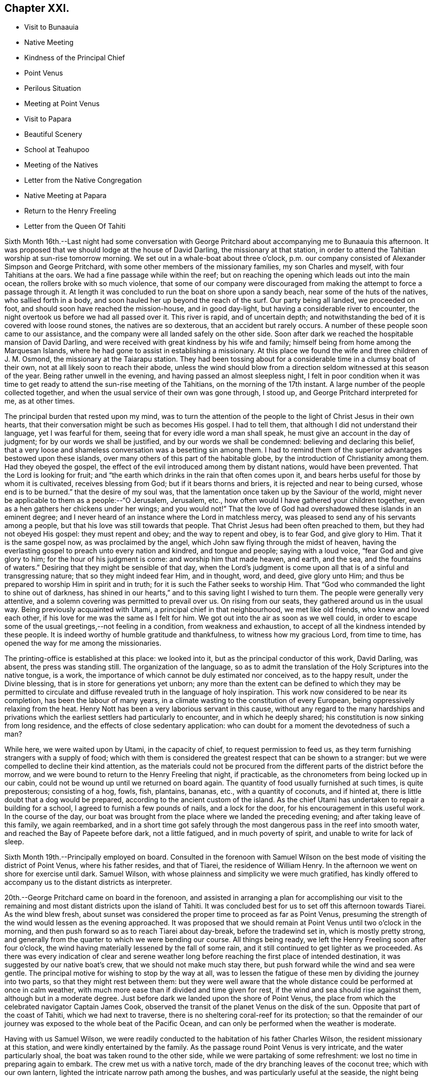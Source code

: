 == Chapter XXI.

[.chapter-synopsis]
* Visit to Bunaauia
* Native Meeting
* Kindness of the Principal Chief
* Point Venus
* Perilous Situation
* Meeting at Point Venus
* Visit to Papara
* Beautiful Scenery
* School at Teahupoo
* Meeting of the Natives
* Letter from the Native Congregation
* Native Meeting at Papara
* Return to the Henry Freeling
* Letter from the Queen Of Tahiti

Sixth Month 16th.--Last night had some conversation with George
Pritchard about accompanying me to Bunaauia this afternoon.
It was proposed that we should lodge at the house of David Darling,
the missionary at that station,
in order to attend the Tahitian worship at sun-rise tomorrow morning.
We set out in a whale-boat about three o`'clock,
p.m. our company consisted of Alexander Simpson and George Pritchard,
with some other members of the missionary families, my son Charles and myself,
with four Tahitians at the oars.
We had a fine passage while within the reef;
but on reaching the opening which leads out into the main ocean,
the rollers broke with so much violence,
that some of our company were discouraged from
making the attempt to force a passage through it.
At length it was concluded to run the boat on shore upon a sandy beach,
near some of the huts of the natives, who sallied forth in a body,
and soon hauled her up beyond the reach of the surf.
Our party being all landed, we proceeded on foot,
and should soon have reached the mission-house, and in good day-light,
but having a considerable river to encounter,
the night overtook us before we had all passed over it.
This river is rapid, and of uncertain depth;
and notwithstanding the bed of it is covered with loose round stones,
the natives are so dexterous, that an accident but rarely occurs.
A number of these people soon came to our assistance,
and the company were all landed safely on the other side.
Soon after dark we reached the hospitable mansion of David Darling,
and were received with great kindness by his wife and family;
himself being from home among the Marquesan Islands,
where he had gone to assist in establishing a missionary.
At this place we found the wife and three children of J. M. Osmond,
the missionary at the Taiarapu station.
They had been tossing about for a considerable time in a clumsy boat of their own,
not at all likely soon to reach their abode,
unless the wind should blow from a direction seldom witnessed at this season of the year.
Being rather unwell in the evening, and having passed an almost sleepless night,
I felt in poor condition when it was time to get ready
to attend the sun-rise meeting of the Tahitians,
on the morning of the 17th instant.
A large number of the people collected together,
and when the usual service of their own was gone through, I stood up,
and George Pritchard interpreted for me, as at other times.

The principal burden that rested upon my mind,
was to turn the attention of the people to the light of Christ Jesus in their own hearts,
that their conversation might be such as becomes His gospel.
I had to tell them, that although I did not understand their language,
yet I was fearful for them, seeing that for every idle word a man shall speak,
he must give an account in the day of judgment; for by our words we shall be justified,
and by our words we shall be condemned: believing and declaring this belief,
that a very loose and shameless conversation was a besetting sin among them.
I had to remind them of the superior advantages bestowed upon these islands,
over many others of this part of the habitable globe,
by the introduction of Christianity among them.
Had they obeyed the gospel,
the effect of the evil introduced among them by distant nations,
would have been prevented.
That the Lord is looking for fruit;
and "`the earth which drinks in the rain that often comes upon it,
and bears herbs useful for those by whom it is cultivated, receives blessing from God;
but if it bears thorns and briers, it is rejected and near to being cursed,
whose end is to be burned.`"
that the desire of my soul was,
that the lamentation once taken up by the Saviour of the world,
might never be applicable to them as a people:--"`O Jerusalem, Jerusalem, etc.,
how often would I have gathered your children together,
even as a hen gathers her chickens under her wings; and you would not!`"
That the love of God had overshadowed these islands in an eminent degree;
and I never heard of an instance where the Lord in matchless mercy,
was pleased to send any of his servants among a people,
but that his love was still towards that people.
That Christ Jesus had been often preached to them, but they had not obeyed His gospel:
they must repent and obey; and the way to repent and obey, is to fear God,
and give glory to Him.
That it is the same gospel now, as was proclaimed by the angel,
which John saw flying through the midst of heaven,
having the everlasting gospel to preach unto every nation and kindred,
and tongue and people; saying with a loud voice, "`fear God and give glory to him;
for the hour of his judgment is come: and worship him that made heaven, and earth,
and the sea, and the fountains of waters.`"
Desiring that they might be sensible of that day,
when the Lord`'s judgment is come upon all that is of a sinful and transgressing nature;
that so they might indeed fear Him, and in thought, word, and deed, give glory unto Him;
and thus be prepared to worship Him in spirit and in truth;
for it is such the Father seeks to worship Him.
That "`God who commanded the light to shine out of darkness,
has shined in our hearts,`" and to this saving light I wished to turn them.
The people were generally very attentive,
and a solemn covering was permitted to prevail over us.
On rising from our seats, they gathered around us in the usual way.
Being previously acquainted with Utami, a principal chief in that neighbourhood,
we met like old friends, who knew and loved each other,
if his love for me was the same as I felt for him.
We got out into the air as soon as we well could,
in order to escape some of the usual greetings,--not feeling in a condition,
from weakness and exhaustion, to accept of all the kindness intended by these people.
It is indeed worthy of humble gratitude and thankfulness,
to witness how my gracious Lord, from time to time,
has opened the way for me among the missionaries.

The printing-office is established at this place: we looked into it,
but as the principal conductor of this work, David Darling, was absent,
the press was standing still.
The organization of the language,
so as to admit the translation of the Holy Scriptures into the native tongue, is a work,
the importance of which cannot be duly estimated nor conceived, as to the happy result,
under the Divine blessing, that is in store for generations yet unborn;
any more than the extent can be defined to which they may be permitted to
circulate and diffuse revealed truth in the language of holy inspiration.
This work now considered to be near its completion, has been the labour of many years,
in a climate wasting to the constitution of every European,
being oppressively relaxing from the heat.
Henry Nott has been a very laborious servant in this cause,
without any regard to the many hardships and privations which
the earliest settlers had particularly to encounter,
and in which he deeply shared; his constitution is now sinking from long residence,
and the effects of close sedentary application:
who can doubt for a moment the devotedness of such a man?

While here, we were waited upon by Utami, in the capacity of chief,
to request permission to feed us,
as they term furnishing strangers with a supply of food;
which with them is considered the greatest respect that can be shown to a stranger:
but we were compelled to decline their kind attention,
as the materials could not be procured from the
different parts of the district before the morrow,
and we were bound to return to the Henry Freeling that night, if practicable,
as the chronometers from being locked up in our cabin,
could not be wound up until we returned on board again.
The quantity of food usually furnished at such times, is quite preposterous;
consisting of a hog, fowls, fish, plantains, bananas, etc.,
with a quantity of coconuts, and if hinted at,
there is little doubt that a dog would be prepared,
according to the ancient custom of the island.
As the chief Utami has undertaken to repair a building for a school,
I agreed to furnish a few pounds of nails, and a lock for the door,
for his encouragement in this useful work.
In the course of the day,
our boat was brought from the place where we landed the preceding evening;
and after taking leave of this family, we again reembarked,
and in a short time got safely through the most
dangerous pass in the reef into smooth water,
and reached the Bay of Papeete before dark, not a little fatigued,
and in much poverty of spirit, and unable to write for lack of sleep.

Sixth Month 19th.--Principally employed on board.
Consulted in the forenoon with Samuel Wilson on the
best mode of visiting the district of Point Venus,
where his father resides, and that of Tiarei, the residence of William Henry.
In the afternoon we went on shore for exercise until dark.
Samuel Wilson, with whose plainness and simplicity we were much gratified,
has kindly offered to accompany us to the distant districts as interpreter.

20th.--George Pritchard came on board in the forenoon,
and assisted in arranging a plan for accomplishing our visit to the
remaining and most distant districts upon the island of Tahiti.
It was concluded best for us to set off this afternoon towards Tiarei.
As the wind blew fresh,
about sunset was considered the proper time to proceed as far as Point Venus,
presuming the strength of the wind would lessen as the evening approached.
It was proposed that we should remain at Point Venus until two o`'clock in the morning,
and then push forward so as to reach Tiarei about day-break, before the tradewind set in,
which is mostly pretty strong,
and generally from the quarter to which we were bending our course.
All things being ready, we left the Henry Freeling soon after four o`'clock,
the wind having materially lessened by the fall of some rain,
and it still continued to get lighter as we proceeded.
As there was every indication of clear and serene weather long
before reaching the first place of intended destination,
it was suggested by our native boat`'s crew, that we should not make much stay there,
but push forward while the wind and sea were gentle.
The principal motive for wishing to stop by the way at all,
was to lessen the fatigue of these men by dividing the journey into two parts,
so that they might rest between them:
but they were well aware that the whole distance
could be performed at once in calm weather,
with much more ease than if divided and time given for rest,
if the wind and sea should rise against them, although but in a moderate degree.
Just before dark we landed upon the shore of Point Venus,
the place from which the celebrated navigator Captain James Cook,
observed the transit of the planet Venus on the disk of the sun.
Opposite that part of the coast of Tahiti, which we had next to traverse,
there is no sheltering coral-reef for its protection;
so that the remainder of our journey was exposed to the whole beat of the Pacific Ocean,
and can only be performed when the weather is moderate.

Having with us Samuel Wilson,
we were readily conducted to the habitation of his father Charles Wilson,
the resident missionary at this station, and were kindly entertained by the family.
As the passage round Point Venus is very intricate, and the water particularly shoal,
the boat was taken round to the other side, while we were partaking of some refreshment:
we lost no time in preparing again to embark.
The crew met us with a native torch,
made of the dry branching leaves of the coconut tree; which with our own lantern,
lighted the intricate narrow path among the bushes,
and was particularly useful at the seaside, the night being now very dark.
As the night advanced, we were helped by a gentle land breeze,
so that the labour of the oars was a little diminished.
There was an experienced elderly native employed at the stern-oar of our whale-boat,
whose course seemed to be principally directed by the white tops of the rolling surf,
as it broke upon the coast, near to which he mostly kept.
Off one rocky point of land it became needful to
turn with a wide sweep towards the offing,
to escape a projecting ridge of rocks,
the outermost extremity of which was defined by the termination of breakers.

By ten o`'clock p.m., it was declared that we were abreast of Tiarei;
but the night was so dark,
that the narrow entrance through the reef to it could
not be distinguished even by the eagle-eyed Tahitians.
The boat`'s mast was struck,
and one of the natives stationed in the front with Samuel Wilson, to look out;
and her head being turned shorewards, we edged gently down towards the foaming breakers,
which were bursting on the rocky strand with thundering noise.
As the rowing had now altogether ceased,
the boat drifted only at the rate at which the swell of the sea hove her along;
a measure highly prudent,
until the dangerous pass we had to go through was clearly ascertained;
as was afterwards sufficiently demonstrated,
though at the moment such tardy proceeding might seem to protract the term of suspense.
Having silently proceeded for some time in this way,
and from the increasing roar of the restless waters,
evidently drawing nearer and nearer to the margin of the crags,
on a sudden there were symptoms of alarm, which could not be mistaken,
on the part of the boat`'s crew;
who now perceived that we had missed the only
entrance that afforded a passage to the shore;
and, from our present position,
a large lump of rock was in the way to the mouth of the channel,
which the boat could not possibly escape.
Our poor Tahitians immediately jumped into the sea,
and did all they could to save the boat from being dashed to pieces;
but they could not prevent her from striking.
She however only struck once, and lay quiet, the wave having so far receded,
that she did not float enough to beat, and the next roller that came in,
carried her completely over the obstruction.
But it was difficult for some time to ascertain whether the worst was now over or not;
for our men began to howl and shout, the meaning of which we could not comprehend:
it afterwards appeared, that this was done to rouse the sleeping natives on the shore;
who, well understanding this yell,
shortly came running with lighted torches to our assistance,
and a few minutes placed us once more upon terra firma.
As the boat could not get close in, one of these men very soon had me upon his back,
to prevent my getting wet: Samuel Wilson and my son Charles were landed in the same way.

The journey altogether had been more speedy,
and in many respects more favourable than is often witnessed,
until we came to the last pinch,
when the never-failing arm of Almighty power was again
displayed in the needful time for our relief.
As we were strangers to the language of the people,
and could render them no assistance whatever,
and any attempt to direct their efforts must only have increased the general confusion,
we therefore sat silent beholders of what was going forward; committing ourselves to Him,
who saw our perilous situation through the darkened gloom,
and did not suffer the briny waters to prevail against us;
but in love and mercy and compassion, stretched forth his hand to save.
As to myself I may say, my heart was fixed, trusting in the Lord;
whose lovingkindness is better than life.
He was with us of a truth, in fulfilment of his gracious promise,
and we were not confounded.
I desire to record this signal favour with humble thankfulness and reverence,
to His praise and to His glory.
We soon reached the mission-house where William Henry resides,
to whom we were all personally known;
by whom and his wife we were kindly accommodated for the night; although,
from their secluded situation, but little in the way of receiving strangers,
and at an hour so unseasonable they could not have had the least idea of our coming.
Much sleep could not be obtained, but we passed the night in quietness,
and we felt refreshed at rising.

Tiarei,
21st.--Previously to the commencement of the
Tahitian worship at nine o`'clock in the morning,
our time was pretty fully occupied with the family devotion and taking breakfast;
after which we repaired to the meetinghouse,
it being agreed if I should have any thing to speak to the people,
that Samuel Wilson was to stand as interpreter.
This was a relief to William Henry,
(and also to myself,) as he had quite as much to go through as his strength was equal to,
he being far advanced in years.
After William Henry had shown us to a seat, he went into the pulpit,
Samuel Wilson remaining not far from us.
The difference in appearance and in the general deportment of the people,
at this distance from the contaminating effects of the shipping,
was discernible throughout the greater part of the congregation, which was large.
Being comforted by the sensible presence of the great Master,
my mind was strengthened in an unusual manner;
but not until after a season of humiliating conflict had been passed through; in order,
I believe that the excellency of the power might be felt and known,
and acknowledged to be of God and not of us,
nor of any thing that we can command or call our own.
When the usual engagements of the meeting were gone through, I stood up,
and beckoned to Samuel Wilson to draw nearer to me.
We went into a position a little more central, near the table;
and under a solemn covering, after a short interval of silence,
I said:--"`I am fully persuaded in my own mind, that you, my beloved people,
will suffer a few words from a stranger, who is with you in the fear, and in the love,
and I may add, in the will of God, and not in my own;
and therefore I stand among you with innocent boldness,
because I seek not yours but you,
that immortal part in you which must sooner or later have a being in
endless felicity or in endless misery.`" Declaring unto them,
that "`there is no alteration in the Christian course; the warfare is continual,
and can only be maintained and accomplished with burning and
fuel of fire,--by the cleansing operation of that burning,
which the spirit of judgment produces, and that unquenchable fire of the Lord,
which consumes the chaffy and transgressing nature in our hearts; and if submitted to,
would prepare and purify us (even as He is pure) for a kingdom,
consisting not in food and drink,
but in righteousness and peace and joy in the Holy Spirit;--a kingdom,
where nothing that is unclean, nothing that is impure, nothing that works an abomination,
or that makes a lie, can ever enter.
While I have been sitting with you,
my heart has been filled with the love of God towards you;
raising in it a fervent desire, that every individual, from the least to the greatest,
might be numbered among the ransomed and redeemed of the Lord;
who shall return and come to Zion with songs and everlasting joy upon their heads,
from whom sorrow and sighing shall flee away.`" But I had to tell them
that a great and individual work must be accomplished before these
gracious and prophetic promises are realized.
The indignation of the Lord must be patiently borne for sin and for transgression;
until He should arise and plead their cause, and execute judgment for them,
and in his own time say--it is enough; and bring them forth to the light,
even the light of Christ Jesus,
in whom they will then behold the Lamb of God that takes away the sin of the world.
This light shines in every heart,
and is the true light that enlightens every man that comes into the world;
in which only the righteousness of Christ Jesus
is witnessed to be brought forth and beheld.
When the precious blood of Christ was shed for the sins of all mankind,
He ascended up on high; He led captivity captive, and received gifts for men,
even for the rebellious also; that the Lord God might dwell among them,
even among sinners, such as themselves and me.
That a measure or manifestation of the gift of the Holy
Spirit is given to every man to profit withal;
and well will it be for those who are profiting thereby,
and faithfully occupying therewith.
I then had to remind them of the great things which the Lord had done for them:
that the gospel sound had long been heard in their land;
that many parts of the Holy Scriptures had been translated into their native tongue,
which directed them to the Saviour,--to the Word, which was in the beginning,
which was with God, and was God.
After enlarging further,
although I think what I have stated are the principal heads that were touched upon,
I sat down poor and empty; yet satisfied with favour,
and full with the blessing of the Lord.
Instead of the congregation beginning to separate immediately in a hasty manner,
as we have sometimes witnessed, even the dear children kept their seats,
with the whole of the company; a delightful pause ensued, which was short,
but crowned with that solemnity not at our command;
during which I humbly trust the thanksgiving of many redounded to the glory of God.
Silence was at last broken by one of the chiefs expressing,
on behalf of the assembly and himself, their thankfulness and satisfaction,
and how welcome my visit had been to them; because, he said,
"`You have preached to us the everlasting gospel,
and have shown to us the propitiatory sacrifice for the sins of mankind,
Christ Jesus.`" with something further, which when interpreted,
I was fearful attached too much to the creature;
and I requested Samuel Wilson to tell them not to look to the creature,
but to their Creator.
The whole of the people still continued together, about eight hundred persons;
and seemed as if they knew not how to begin to separate,
until some person proposed their shaking hands with us, which immediately commenced,
and exceeded all we had before met with.

On our return, the difficulty of passing through the reef was trifling and insignificant;
the light of day had dispelled all our fears and its terrors:
we could now see what we were about to encounter.
In a few minutes we were clear of the breakers, and spreading our sail,
directed our course towards Point Venus;
where we arrived in something less than two hours,
the wind having kept on the increase the whole of the way;
and having a fine lively whale-boat that could run from the swell,
there was no danger to apprehend, so long as it continued to follow her.
We were soon ready to go to meeting, but a very different scene awaited us,
for instead of another feast of heavenly dainties, the Bridegroom was taken away,
and a fast was proclaimed;--"`then shall they fast in those days.`"
It was a time altogether the most discouraging that had yet befallen us.
The continual talking and light behaviour of a
large portion of the people were truly painful,
although several attempts were made to restore order among them;
and the sound of some sharp strokes of the long sticks,
by the agents employed to keep order, was distinctly heard among the younger people.
I requested Samuel Wilson to say, that although I had brought nothing with me,
a little matter had arisen which I did not wish to take away.
The attention of the people being somewhat arrested, I proceeded with--"`Be not deceived;
God is not mocked; for whatsoever a man sows, that shall he also reap.
For he that sows to his flesh, shall of the flesh reap corruption;
but he that sows to the Spirit,
shall of the Spirit reap life everlasting.`"--"`The Lord is good unto them who wait
for Him,--to the soul that seeks Him;`" and eternal life is the reward of all those,
"`who, by patient continuance in well doing, seek for glory, honour, and immortality;
but unto those who are contentious, and do not obey the truth, but obey unrighteousness,
indignation and wrath, tribulation and anguish, upon every soul of man that does evil,
of the Jew first, and also of the Gentile; but glory, honour,
and peace to every man that works good.`"
I then had to turn their attention to the sure and only foundation, Christ Jesus;
and to the necessity of their believing in his inward and spiritual appearance in
their hearts:--that without faith it is impossible to please God;
pointing to the holy author and blessed finisher thereof,
from whom alone it is to be derived.
Without they live by this faith of the Son of God, who loved them,
and gave himself for them, all their profession of religion is vain.
With some further additions, I sat down; and the meeting soon after closed.
We called at the house to bid the family farewell,
and immediately put off for the Bay of Papeete.
We should have reached the Henry Freeling by dark;
but having lost our pilot and interpreter, Samuel Wilson,
who remained at home at Point Venus, we were twice entangled in the mazy reef,
and forced to row back again each time to get clear of it.

Sixth Month 23rd.--Today employed in arranging matters
to enable us to set out again for the Taiarapu journey,
to visit the district where J. M. Orsmond resides.

24th.--A whale-boat having been procured last evening,
we proceeded after an early breakfast to George Pritchard`'s;
and from there accompanied by our kind friend Samuel Wilson, set forward towards Papara.
We reached Bunaauia in good time,
and were again hospitably received by David Darling`'s family at the mission-house,
he himself being still from home.
After resting our crew more than an hour, we were again seated in the boat,
fearful of wasting time; as the difficulty in some parts of the passage,
going out and in between the reefs, on account of the currents which prevail,
renders daylight indispensable in passing through them.
We landed at a place where a large English barque had been broken up.
Here we met with three Englishmen, employed in preparing to build a new vessel,
with part of the materials selected from the old one.
These poor men seemed to be left in a very destitute and neglected situation;
and it is to be feared,
were strangers to the great work yet to be accomplished
for the salvation of their immortal souls,
if not altogether unconcerned about it.
A parcel of tracts were left for their perusal, which was promised by one of them.

We reached Papara before sunset, and on landing were met by Tati,
with whom I was previously acquainted.
This man is considered to be the greatest orator upon the islands,
and one of the few who stand as champions for the general welfare of their country.
After little more had passed than the salutations customary among the islanders,
the natives began to flock round us as we stood upon the beach,
when an interesting conversation took place in their hearing.
Tati began by saying, that the peace and harmony which now prevailed,
were the result of the gospel having come among them.
I replied, that wherever the spirit of the gospel breathes, there must be peace;
reminding him of the angelic chorus,
that ushered in this glorious dispensation,--"`Glory to God in the highest,
and on earth peace, good-will towards men.`"
He said,
that the wars which formerly were continually breaking out and depopulating the country,
had nearly altogether ceased since the gospel
had been brought to them by the missionaries.
On this I queried,--"`But did you not hear the sound of the gospel,
before the missionaries came among you? I believe you did;
and that many of you were sensible when you committed evil,
and were stung with remorse for it;
and also that a feeling of peace had been witnessed when a virtuous action had been done.
Have you not been sensible of this?`" He replied,
they knew it was necessary to offer sacrifices frequently for sin,
to appease the wrath of an offended Deity.
This, I told him, that had disquieted them for sin and transgression,
though at the time they had not known what it was,
was that gospel which had been preached in and unto every creature under heaven.
After this, Tati invited us to his house, and refreshed us with the milk of the coconut.
He said,
that although many improvements had been introduced by foreigners coming among them;
yet we might perceive they still retained many of their old habits and customs,
alluding to their domestic arrangements, squatting upon the floor, etc.
The house exhibited more of an air of comfort and
industry than any we had before seen:--native cloth,
fishingnets, etc., of their own manufacture were lying about.
The approach of night occasioned us to hasten to the house of John Davies,
a native of Montgomeryshire, one of the oldest missionaries upon the island,
where we were kindly received and entertained.

Sixth Month 25th.--Rising by the break of day, and partaking of an early breakfast,
we departed, as soon as the family devotion was over for Tairapu,
the south-eastern extremity of the island.
By the way we landed at Mairi Pehe and visited Samuel Henry and family;
he is commonly styled Captain Henry,
from having been several years the commander of a vessel: he is the son of William Henry,
the missionary at Tiarei.
Here the whole process of making sugar was going forward,
from pressing the juice out of the cane by rollers,
and all the different stages that it passes through,
until reduced to the granulated state fit for use.
The sun was nigh setting when we reached the
missionary station to which we were destined;
but the beauty and various scenery of this part of the island served
to enliven the last hour of a long day`'s exposure to the sun,
and to quiet in some degree the sensations of hunger and weariness,
by which we had long been assailed.
The stupendous mountains, however steep and rugged,
were clothed in the richest and fullest manner,
with every kind of fruit and forest-tree which flourish in these tropical climates,
where perpetual summer reigns;
their luxuriance only now and then interrupted by falls of water hurrying
down the steep declivities in beautiful cascades to the vales beneath:
but the noise of these numerous cataracts is at once
overpowered and lost in the roar of the mighty Pacific,
whose waves incessantly thunder in endless
succession upon the shores and reefs of Tahiti.
The rattle of our oars on the ocean`'s glassy surface as we approached near the shore,
soon drew forth the natives, with the missionary John Muggeridge Orsmond,
who were ready to welcome and assist the strangers at their landing.
We had before become acquainted with the wife of J. M. Orsmond at Bunaauia; this,
together with the hearty reception now given us by her husband,
produced feelings somewhat like those experienced on reaching a home:
we were favoured to feel refreshed and well the next morning.

26th.--We went to look at the children who had assembled for school at sun-rising,
with a considerable number of adults of both sexes.
Everything here looked clean and comfortable,
as if under diligent care and superintendence, as did the different buildings,
the whole being in a respectable state of repair.
Being aware that the children would be gratified by notice being taken of them,
I shook hands with every individual, both young and old, that was collected.
While here,
the people present exceedingly urged our staying with them over the next sabbath-day:
but as my engagements were such as could not be altered,
and would prevent my consistently complying with their request,
I asked J. M. Orsmond to interpret my answer; and to tell them,
that as the whole congregation was to meet me in the afternoon,
I trusted that the Divine presence would be with us, and if so,
we should be satisfied with favour, and filled with the heavenly blessing of the Lord.
In returning from the school, we had to pass through a long train of provisions,
which the natives had provided in readiness to present to us, and which,
through the medium of J. M. Orsmond,
we were informed were intended for our food and refreshment.
Although this provision was as unnecessary as it was undesired,
I felt sensible of the kindness and good-will of the people towards us, with which,
at my request, they were made acquainted.
The quantity of food thus furnished was enormous,
sufficient probably to have sunk our boat, if it could have been taken into her.
Besides large quantities of the mountain plantain,
and a variety of other vegetables and fruits, there were several fowls;
and I observed among them a black pig tethered.
The native boat`'s crew, which had brought us from Papeete,
fared sumptuously for two days on the occasion;
and I believe the major part was consumed or carried off by them,
as is customary and expected at such times.

At four o`'clock p.m., the people assembled in the meetinghouse;
where I had full opportunity to clear my mind towards them.
The district on this peninsula being quite distinct from those on the other,
it was needful that my certificates should be read,
as none of the people could have previously heard them.
They were read accordingly, with ample explanation, by J. M. Orsmond,
before I stood on my feet.
The people were turned to the light of Christ Jesus in their own hearts.
They were told that their being members of an outward and visible church,
would not avail them in the great and awful day of account:
that they must be members of the true gospel church, the church triumphant,
whose names are written in heaven; and unless this was attained while here,
it would be too late, for it cannot be done hereafter:
there is no work nor device in the grave, etc.
Showing them how the primitive believers, through the blood of sprinkling,
that speaks better things than that of Abel, attained to it in their day;
and that it is equally attainable at this day,
through the purifying operations of the Holy Spirit.
I urged and encouraged them to persevere in this great and important work,
earnestly desiring that they might not rest satisfied with an empty profession;
but that they might come into possession of the inestimable pearl,
the pearl of great price, the truth as it is in Jesus.
It was indeed a solid and solemn opportunity,
and one of those which I afterwards learned left the people hungering, I trust,
for heavenly bread; while to myself it was productive of that soul-enriching peace,
which can only be purchased by sharing in the blessed Master`'s cup of sufferings,
of which I had drank, and under which I had been heavily bowed down during the afternoon,
before going to the meeting, and there also.
And now how can I sufficiently acknowledge and declare the
condescending mercy and lovingkindness of my gracious Lord God,
who in a particular manner was pleased to warm the hearts of
those dear people with his life-giving presence;
which made it an occasion truly memorable,
and caused many of them to rejoice and abound
with thanksgiving to his praise and to his glory.
The same evening the deacons of the church, Tetohi and Puna by name,
came to J. M. Orsmond`'s house, and being seated with us, one of them produced a letter,
written on behalf of the congregation at Tea-hu-poo; which, being directed to myself,
I opened; it was found to contain the address that follows,
as literally translated by Samuel Wilson.

[.embedded-content-document.letter]
--

[.signed-section-context-open]
Tea-hu-poo, 26th of June, 1835.

[.salutation]
Dear Friends,

The ministers, with the Brethren and Sisters in London.

Peace be unto you, in the true God Jehovah, and in Jesus Christ his Son,
who came into the world to save sinful men:--we indeed are sinful men.
Here is Daniel Wheeler among us;
and he has made known unto us all the good words of Jesus Christ.
And comfort has grown in our hearts; and great pleasure has been to us from his words,
concerning the words of Jesus the Messiah.

It was indeed very great pleasure in his saying to us, Jesus is the pearl of great price:
it is a pearl good within and good without.
And many have been the good words that he has spoken to us.
Now indeed we know assuredly he has true love to the brethren
and sisters in all places where the things of Jesus are held.
In that love he has come among us:
and indeed our love is grown towards him and his son,
in their making known on their way the things of Jesus,
and in their visit of love to all the brethren,
and in inviting all to enter in to Jesus the Messiah.

[.signed-section-closing]
Signed on behalf of the Church,

[.signed-section-signature]
Puna

--

At the breaking up of the meeting in the afternoon, I told J. M. Orsmond,
that I felt so much love to these people,
I thought I should see them again--when he proposed to meet me at the
out-station on the other side of the peninsula next First day but one;
where he said he would collect the whole of the people from this place,
and from the two other stations.
I could not speak decisively at the moment,
though expectation was given that it might probably be so.
Since this conversation I have recollected, that on leaving Tiarei last First day,
we were told that the people from an out-station of that district had just arrived,
in expectation that we should be again at the meeting in the afternoon.
It seems right for me to go to the out-station on the other side of the peninsula,
called Tautira; and I find, on inquiry,
that the Tiarei outstation can be visited at the same time;
but that it will require fine weather and a smooth sea to effect it.
It must, however, be left for the present with Him,
who knows the thoughts of all our hearts;
before whom I desire to stand in humble resignation and willingness to go or to stay,
as seems Him good.
The two men who came with the letter before-mentioned,
(Tetohi and Puna) remained with us until near midnight; and I think it may be said,
that by the breaking of bread our spiritual eyes were opened to perceive,
that the great Master was there in marvellous
condescension and mercy to bless the opportunity.
It was indeed a heavenly banquet: and some of us who had lain many days in the grave,
were now, like Lazarus, permitted to sit at the table with their Lord.
I was reminded of the passover,
and was constrained to declare among them,--"`This is
the true supper--this is the sacrament indeed,
as you call it:`" it could not be denied, for the Lord`'s power was over all.
One of those present observed more than once,
"`This is what is so much lacking among us--spiritual religion:
this is what is so much lacking.`" +++[+++Daniel Wheeler then proceeds]--
Hearken to the invitation of the Bridegroom of souls,
held forth in the language of holy inspiration: "`Eat, O! friends; drink, yes,
drink abundantly, O! beloved.`"
Sweet is his voice, and his countenance comely.
Let us hearken that so we may be favoured to hear it.
Let us wait for it with our lamps trimmed, and our lights burning; with girded loins,
like men that are waiting indeed for the coming of their Lord; for sweet is his voice,
even the voice of Him, the same and no other, who said,
"`Behold I stand at the door and knock; if any man hear my voice, and open the door,
I will come in to him, and will sup with him, and he with me.`"
Then let us hearken, so that we may hear; and be ready to open the doors of our hearts,
that the King of Glory may come in.
Blessed and happy are they that hear and obey; they share in the highest, greatest,
and richest heavenly favour bestowed on earth,
by the quickening Spirit of the Lord from heaven, upon poor, frail, mortal dust.
These "`behold the King in his beauty,`" and cannot refrain from declaring to others,
that sweet is His voice, and His countenance comely.

Sixth Month 27th.--Rose early, and after breakfast took leave of the family,
and embarked quickly for Papara.
We reached Mairi Pehe, (about forty miles,) before two o`'clock p.m.;
Samuel Henry rode on horseback to the Mairi, while we pushed on in the boat,
intending to meet together on the spot.
This Mairi was, during the days of idolatry,
considered the most sacred place upon the island: it is spoken of by Captain James Cook,
who visited it when in its full splendour.
At present it appears to be nothing more than a stupendous heap of stones,
almost hidden with bushes and trees that have grown over it and the neighbourhood of it;
where formerly human sacrifices were plentifully offered.
Parting with Samuel Henry, we continued our course to Papara,
and passed through the opening of the reef with a strong current,
before the sun went down.
At this place the boys were amusing themselves in the surf,
by lying at full length on their backs upon boards, and letting the rolling,
curling breakers whirl them precipitately down the liquid slope to the gulf below.
Some of the boys best acquainted with this slippery sport,
by watching the proper moment to launch forth,
were hurled with great velocity to considerable distances,
without being dislodged from their boards;
while the unskillful would be impetuously rolled over by the curling wave,
and for a time altogether hidden in the foam below.
We were received with kindness by the ancient missionary John Davies,
at whose house we passed the night.

Sixth Month 28th. (First day.)--At nine o`'clock a.m., the Tahitian worship commenced.
John Davies had previously told me,
that if I should have any thing to speak to the people,
he himself would interpret for me.
When the customary service was gone through, and he came down from his pulpit,
I rose and stood near him.
+++[+++When the attention of the people was attracted, and stillness prevailed,
Daniel Wheeler communicated what was upon his mind;
he adds,]--notwithstanding there was reason to apprehend that many
would be able to collect but a small part of what was said,
on account of the feeble state of the interpreter,
yet it was so evident that the Divine presence and power reigned over all,
that I had to appeal to the people as witnesses to the
solemnizing influence with which we were favoured.
I trust the Lord alone was exalted this day and magnified;
and the people turned to their true teacher, Christ Jesus;
whose name shall be great in every nation,
from the rising of the sun to the going down of the same.
What might be the feelings of others on this occasion, I am not aware;
it was to myself a highly favoured, precious season,
the sense and remembrance of which is relieving, and still abiding:
and although some days have now passed away since this event took place,
it yet raises in my heart a tribute of thanksgiving, and a song of praise to my great,
and bountiful, and ever merciful Creator and Preserver.

One part of the return journey from Papara, was attended with considerable risk,
by a violent current, occasioned by some alteration which had occurred in the wind,
driving immense bodies of water from the ocean through the open parts of the reef,
causing broken water in every direction;
through the midst of which we were compelled to pass,
surrounded by innumerable spires and stones of coral
rock which presented themselves in every direction;
and through the narrow winding intricacies of which,
we were sometimes whirled in a frightful manner:
we were however safely conducted through them all without any disaster;
although the Tahitians were thrown into confusion,
which added materially to the risk we were encountering,
by their hastily rising from their seats.

We stayed a short time at the house of David Darling,
and then proceeded with a fresh and favourable wind towards Papeete,
where we were favoured to reach the Henry Freeling, about an hour after dark,
and to find all well on board.

30th.--Yesterday employed on board most of the day.
In the evening wrote late to bring up my Journal.
Today still looking forward towards the Tautira journey;
and I shall be thankful to feel clearness and strength from my heavenly Father,
whether by staying or going.

[.offset]
+++[+++Literal translation, by Samuel Wilson of Point Venus, of a letter, received this day,
from the Queen, in which she remits the port dues on the Henry Freeling.]

[.embedded-content-document.letter]
--

[.signed-section-context-open]
Tahiti, 30th of June, 1835.

I do away with the money for the anchoring of the vessel.
This is the reason why I do away with it, because yours is a visit of love,
and not a trading voyage.
If it was a trading voyage, it would not be done away with:
I would still demand the money for the anchoring: but because yours is a visit of love,
I have not therefore demanded the money.

[.signed-section-signature]
(Signed) Pomabe V.

Health to you and your son in your (two) voyaging.

Na Daniella Wira.

--
